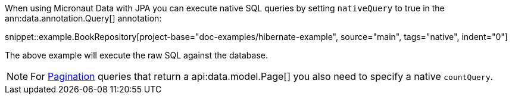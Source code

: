 When using Micronaut Data with JPA you can execute native SQL queries by setting `nativeQuery` to true in the ann:data.annotation.Query[] annotation:

snippet::example.BookRepository[project-base="doc-examples/hibernate-example", source="main", tags="native", indent="0"]

The above example will execute the raw SQL against the database.

NOTE: For <<pagination, Pagination>> queries that return a api:data.model.Page[] you also need to specify a native `countQuery`.
